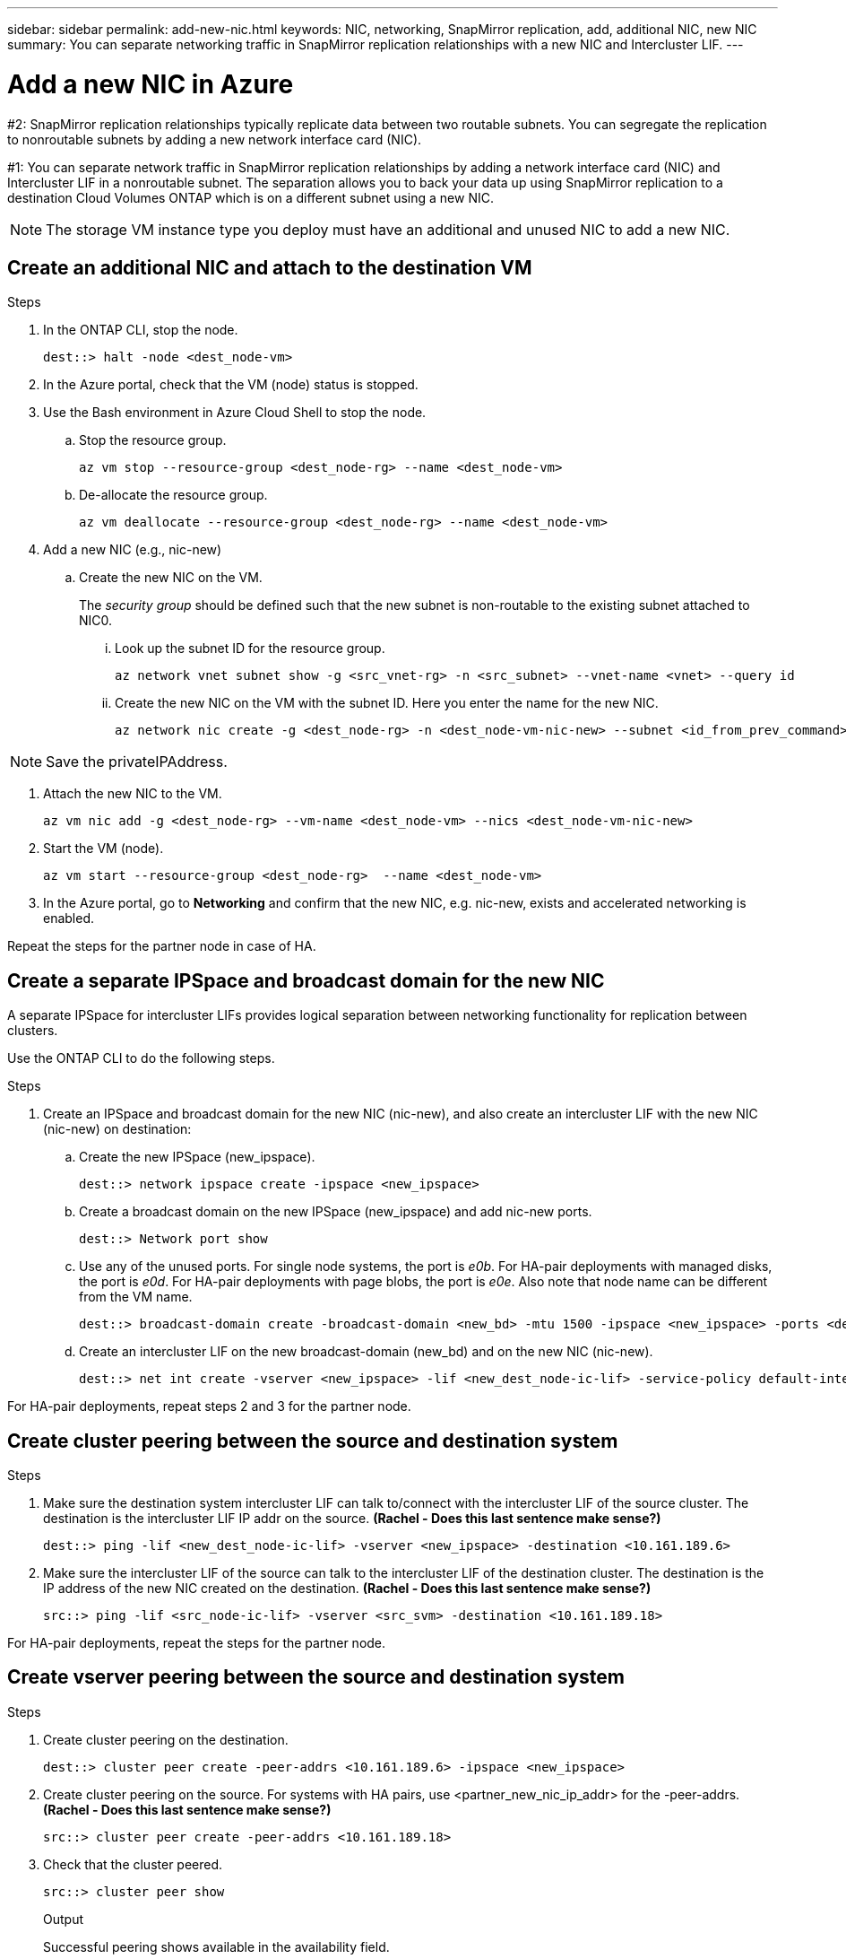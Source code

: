 ---
sidebar: sidebar
permalink: add-new-nic.html
keywords: NIC, networking, SnapMirror replication, add, additional NIC, new NIC
summary: You can separate networking traffic in SnapMirror replication relationships with a new NIC and Intercluster LIF. 
---

= Add a new NIC in Azure
:hardbreaks:
:nofooter:
:icons: font
:linkattrs:
:imagesdir: ./media/

[.lead]
#2: SnapMirror replication relationships typically replicate data between two routable subnets. You can segregate the replication to nonroutable subnets by adding a new network interface card (NIC). 

#1: You can separate network traffic in SnapMirror replication relationships by adding a network interface card (NIC) and Intercluster LIF in a nonroutable subnet. The separation allows you to back your data up using SnapMirror replication to a destination Cloud Volumes ONTAP which is on a different subnet using a new NIC. 

NOTE: The storage VM instance type you deploy must have an additional and unused NIC to add a new NIC.

== Create an additional NIC and attach to the destination VM

.Steps
. In the ONTAP CLI, stop the node.
+
[source,json]
----
dest::> halt -node <dest_node-vm>
----
. In the Azure portal, check that the VM (node) status is stopped. 
. Use the Bash environment in Azure Cloud Shell to stop the node.
.. Stop the resource group.
+
[source,json]
----
az vm stop --resource-group <dest_node-rg> --name <dest_node-vm>
----
.. De-allocate the resource group.
+ 
[source,json]
----
az vm deallocate --resource-group <dest_node-rg> --name <dest_node-vm>
----
. Add a new NIC (e.g., nic-new)
.. Create the new NIC on the VM. 
+
The _security group_ should be defined such that the new subnet is non-routable to the existing subnet attached to NIC0.
 
... Look up the subnet ID for the resource group. 
+
[source,json]
----
az network vnet subnet show -g <src_vnet-rg> -n <src_subnet> --vnet-name <vnet> --query id
----
... Create the new NIC on the VM with the subnet ID. Here you enter the name for the new NIC. 
+
[source,json]
----
az network nic create -g <dest_node-rg> -n <dest_node-vm-nic-new> --subnet <id_from_prev_command> --accelerated-networking true
----

NOTE: Save the privateIPAddress. 

. Attach the new NIC to the VM.
+
[source,json]
----
az vm nic add -g <dest_node-rg> --vm-name <dest_node-vm> --nics <dest_node-vm-nic-new>
----
. Start the VM (node).
+
[source,json]
----
az vm start --resource-group <dest_node-rg>  --name <dest_node-vm>
----
. In the Azure portal, go to *Networking* and confirm that the new NIC, e.g. nic-new, exists and accelerated networking is enabled. 

Repeat the steps for the partner node in case of HA.

== Create a separate IPSpace and broadcast domain for the new NIC
A separate IPSpace for intercluster LIFs provides logical separation between networking functionality for replication between clusters. 

Use the ONTAP CLI to do the following steps.

.Steps

. Create an IPSpace and broadcast domain for the new NIC (nic-new), and also create an intercluster LIF with the new NIC (nic-new) on destination:

.. Create the new IPSpace (new_ipspace).
+
[source,json]
----
dest::> network ipspace create -ipspace <new_ipspace>
----
.. Create a broadcast domain on the new IPSpace (new_ipspace) and add nic-new ports.
+
[source,json]
----
dest::> Network port show
----
.. Use any of the unused ports. For single node systems, the port is _e0b_. For HA-pair deployments with managed disks, the port is _e0d_. For HA-pair deployments with page blobs, the port is _e0e_. Also note that node name can be different from the VM name.
+
[source,json]
----
dest::> broadcast-domain create -broadcast-domain <new_bd> -mtu 1500 -ipspace <new_ipspace> -ports <dest_node-cot-vm:e0b>
----
.. Create an intercluster LIF on the new broadcast-domain (new_bd) and on the new NIC (nic-new).
+
[source,json]
----
dest::> net int create -vserver <new_ipspace> -lif <new_dest_node-ic-lif> -service-policy default-intercluster -address <new_added_nic_primary_addr> -home-port <e0b> -home-node <node> -netmask <new_netmask_ip> -broadcast-domain <new_bd>
----

For HA-pair deployments, repeat steps 2 and 3 for the partner node.

== Create cluster peering between the source and destination system
.Steps

. Make sure the destination system intercluster LIF can talk to/connect with the intercluster LIF of the source cluster. The destination is the intercluster LIF IP addr on the source. *(Rachel - Does this last sentence make sense?)*
+
[source,json]
----
dest::> ping -lif <new_dest_node-ic-lif> -vserver <new_ipspace> -destination <10.161.189.6> 
----
. Make sure the intercluster LIF of the source can talk to the intercluster LIF of the destination cluster. The destination is the IP address of the new NIC created on the destination. *(Rachel - Does this last sentence make sense?)*
+
[source,json]
----
src::> ping -lif <src_node-ic-lif> -vserver <src_svm> -destination <10.161.189.18>
----

For HA-pair deployments, repeat the steps for the partner node.

== Create vserver peering between the source and destination system
.Steps

. Create cluster peering on the destination.
+
[source,json]
----
dest::> cluster peer create -peer-addrs <10.161.189.6> -ipspace <new_ipspace>
----
. Create cluster peering on the source. For systems with HA pairs, use <partner_new_nic_ip_addr> for the -peer-addrs. *(Rachel - Does this last sentence make sense?)*
+
[source,json]
----
src::> cluster peer create -peer-addrs <10.161.189.18>
----
. Check that the cluster peered.
+
[source,json]
----
src::> cluster peer show 
----
.Output
Successful peering shows available in the availability field. 
. Create Vserver peering on the destination. Both source and destination vservers should be data vservers.
.. View the list of vservers and the cluster name on source and destination *(vserver show, cluster identity show) - Why is this here?*  
+
[source,json]
----
dest::> vserver peer create -vserver <dest_svm> -peer-vserver <src_svm> -peer-cluster <src_cluster> -applications snapmirror``
----
. Accept the Vserver peering.
+
[source,json]
----
src::> vserver peer accept -vserver <src_svm> -peer-vserver <dest_svm>
----
. Check that the Vserver peered.
+
[source,json]
----
`Vserver Peer show`` (Peer state should show peered and peering application should show Snapmirror)
----

== Create a SnapMirror relationship between the source and destination system
*Rachel - Why do this?*

.Steps
. Create a data protected volume on the destination vserver. 
+
[source,json]
----
dest::> vol create -volume <new_dest_vol> -vserver <dest_svm> -type DP -size <10GB> -aggregate <aggr1>
----
. Add an export policy rule to the volume. *(Rachel: Is this the correct step and is it necessary for all volumes?)* 
+
[source,json]
----
dest::> vserver export-policy rule create -clientmatch 0.0.0.0/0 -policyname default -vserver <dest_svm> -rwrule any -allow-dev true -superuser any -allow-suid true -rorule any``
----
. Create and initialize the SnapMirror replication relationship on the destination. 
+
[source,json]
----
dest::> snapmirror create -source-path <src_svm:src_vol>  -destination-path  <dest_vs:new_dest_vol> -vserver <dest_svm> -policy <MirrorAllSnapshots> -schedule <5min>
----
. Choose the SnapMirror policy and schedule according to the requirements.
+
[source,json]
----
dest::> snapmirror initialize -destination-path  <dest_vs:new_dest_vol>
----

== Validate the SnapMirror relationship is healthy
In the ONTAP CLI, run the following commands to validate the SnapMirror relationship is healthy. 

[cols=2*,options="header",cols="20,30"]
|===

| Command
| Output

| snapmirror show | healthy
| snapmirror show-history | successful creation and initialization

|===
If you check after the scheduled time has passed it should show a successful update as well (*Rachel: What is the scheduled time?)*

Optionally, you can mount the source and destination volumes using "vol mount", write a file to the source, and verify the volume is replicating to the destination. *(Rachel: Are there commands or specific instructions for how to do this)*